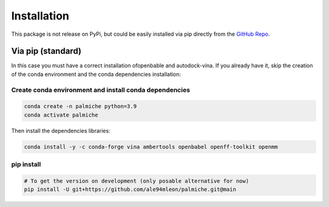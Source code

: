 Installation
============

This package is not release on PyPi, but could be easily installed via pip directly from the `GitHub Repo <https://github.com/ale94mleon/palmiche/>`_.

Via pip (standard)
------------------

In this case you must have a correct installation
ofopenbable and autodock-vina. If you already have it, skip the creation of the conda environment and the conda dependencies installation:

Create conda environment and install conda dependencies
~~~~~~~~~~~~~~~~~~~~~~~~~~~~~~~~~~~~~~~~~~~~~~~~~~~~~~~

.. code-block:: bash

    conda create -n palmiche python=3.9
    conda activate palmiche

Then install the dependencies libraries:

.. code-block:: bash

    conda install -y -c conda-forge vina ambertools openbabel openff-toolkit openmm

..  In the future we will consider to use the python modules `vina on pypi <https://pypi.org/project/vina/>`_. Finally:

pip install
~~~~~~~~~~~

.. code-block:: bash

    # To get the version on development (only posable alternative for now)
    pip install -U git+https://github.com/ale94mleon/palmiche.git@main
